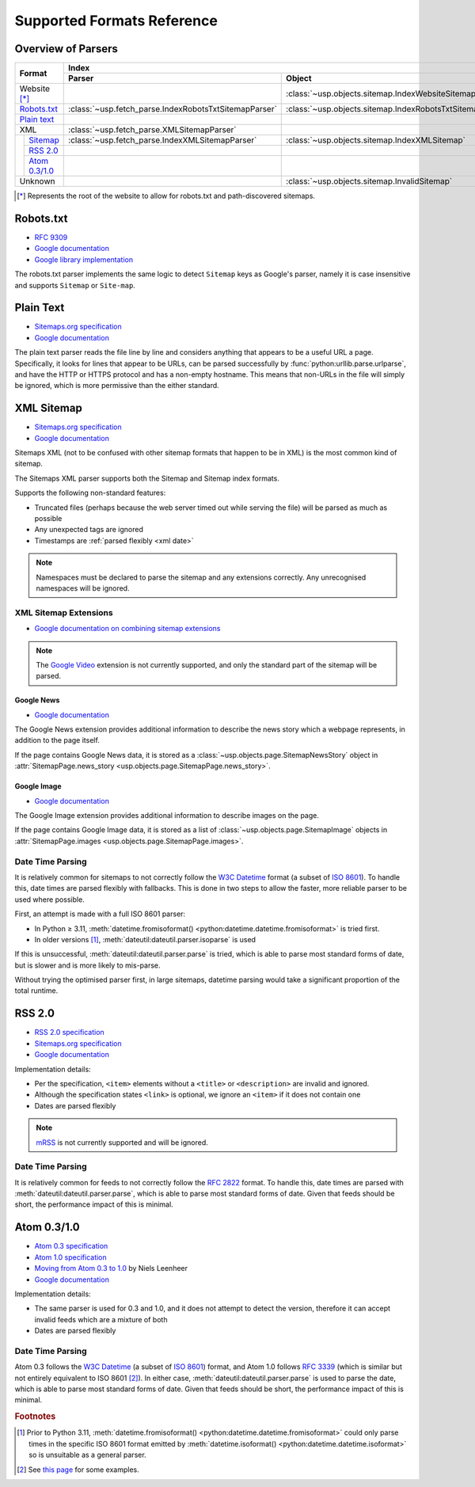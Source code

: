 Supported Formats Reference
---------------------------

Overview of Parsers
===================

.. table::

    +-----------------------+-------------------------------------------------------+-----------------------------------------------------+---------------------------------------------------------------------------------------------------+
    | Format                | Index                                                                                                       | Pages                                                                                             |
    |                       +-------------------------------------------------------+-----------------------------------------------------+--------------------------------------------------+------------------------------------------------+
    |                       | Parser                                                | Object                                              | Parser                                           | Object                                         |
    +=======================+=======================================================+=====================================================+==================================================+================================================+
    | Website [*]_          |                                                       | :class:`~usp.objects.sitemap.IndexWebsiteSitemap`   |                                                  |                                                |
    +-----------------------+-------------------------------------------------------+-----------------------------------------------------+--------------------------------------------------+------------------------------------------------+
    | `Robots.txt`_         | :class:`~usp.fetch_parse.IndexRobotsTxtSitemapParser` | :class:`~usp.objects.sitemap.IndexRobotsTxtSitemap` |                                                  |                                                |
    +-----------------------+-------------------------------------------------------+-----------------------------------------------------+--------------------------------------------------+------------------------------------------------+
    | `Plain text`_         |                                                       |                                                     | :class:`~usp.fetch_parse.PlainTextSitemapParser` | :class:`~usp.objects.sitemap.PagesTextSitemap` |
    +-----------------------+-------------------------------------------------------+-----------------------------------------------------+--------------------------------------------------+------------------------------------------------+
    | XML                   | :class:`~usp.fetch_parse.XMLSitemapParser`            |                                                     | :class:`~usp.fetch_parse.XMLSitemapParser`       |                                                |
    +-----+-----------------+-------------------------------------------------------+-----------------------------------------------------+--------------------------------------------------+------------------------------------------------+
    |     | `Sitemap`_      | :class:`~usp.fetch_parse.IndexXMLSitemapParser`       | :class:`~usp.objects.sitemap.IndexXMLSitemap`       | :class:`~usp.fetch_parse.PagesXMLSitemapParser`  | :class:`~usp.objects.sitemap.PagesXMLSitemap`  |
    |     +-----------------+-------------------------------------------------------+-----------------------------------------------------+--------------------------------------------------+------------------------------------------------+
    |     | `RSS 2.0`_      |                                                       |                                                     | :class:`~usp.fetch_parse.PagesRSSSitemapParser`  | :class:`~usp.objects.sitemap.PagesRSSSitemap`  |
    |     +-----------------+-------------------------------------------------------+-----------------------------------------------------+--------------------------------------------------+------------------------------------------------+
    |     | `Atom 0.3/1.0`_ |                                                       |                                                     | :class:`~usp.fetch_parse.PagesAtomSitemapParser` | :class:`~usp.objects.sitemap.PagesAtomSitemap` |
    +-----+-----------------+-------------------------------------------------------+-----------------------------------------------------+--------------------------------------------------+------------------------------------------------+
    | Unknown               |                                                       | :class:`~usp.objects.sitemap.InvalidSitemap`        |                                                  | :class:`~usp.objects.sitemap.InvalidSitemap`   |
    +-----------------------+-------------------------------------------------------+-----------------------------------------------------+--------------------------------------------------+------------------------------------------------+

.. [*] Represents the root of the website to allow for robots.txt and path-discovered sitemaps.


Robots.txt
==========

.. dropdown:: Example
    :class-container: flush

    .. literalinclude:: formats_examples/robots.txt
        :language: text

- `RFC 9309`_
- `Google documentation <https://developers.google.com/search/docs/crawling-indexing/robots/robots_txt?hl=en>`__
- `Google library implementation <https://github.com/google/robotstxt>`__

The robots.txt parser implements the same logic to detect ``Sitemap`` keys as Google's parser, namely it is case insensitive and supports ``Sitemap`` or ``Site-map``.

Plain Text
==========

.. dropdown:: Example
    :class-container: flush

    .. literalinclude:: formats_examples/plaintext.txt
        :language: text

- `Sitemaps.org specification <https://sitemaps.org/protocol.html#otherformats>`__
- `Google documentation <https://developers.google.com/search/docs/advanced/sitemaps/build-sitemap#text>`__

The plain text parser reads the file line by line and considers anything that appears to be a useful URL a page. Specifically, it looks for lines that appear to be URLs, can be parsed successfully by :func:`python:urllib.parse.urlparse`, and have the HTTP or HTTPS protocol and has a non-empty hostname. This means that non-URLs in the file will simply be ignored, which is more permissive than the either standard.

.. _Sitemap:

XML Sitemap
===========

.. dropdown:: Examples
    :class-container: flush

    .. tab-set::

        .. tab-item:: Index

            .. literalinclude:: formats_examples/simple-index.xml
                :language: xml

        .. tab-item:: URL Set

            .. literalinclude:: formats_examples/simple-urlset.xml
                :language: xml

- `Sitemaps.org specification <https://sitemaps.org/protocol.html>`__
- `Google documentation <https://developers.google.com/search/docs/crawling-indexing/sitemaps/build-sitemap#xml>`__

Sitemaps XML (not to be confused with other sitemap formats that happen to be in XML) is the most common kind of sitemap.

The Sitemaps XML parser supports both the Sitemap and Sitemap index formats.

Supports the following non-standard features:

- Truncated files (perhaps because the web server timed out while serving the file) will be parsed as much as possible
- Any unexpected tags are ignored
- Timestamps are :ref:`parsed flexibly <xml date>`

.. note::

    Namespaces must be declared to parse the sitemap and any extensions correctly. Any unrecognised namespaces will be ignored.

.. _xml sitemap extensions:

XML Sitemap Extensions
^^^^^^^^^^^^^^^^^^^^^^

- `Google documentation on combining sitemap extensions <https://developers.google.com/search/docs/crawling-indexing/sitemaps/combine-sitemap-extensions>`__

.. note::

    The `Google Video`_ extension is not currently supported, and only the standard part of the sitemap will be parsed.


.. _Google Video: https://developers.google.com/search/docs/crawling-indexing/sitemaps/video-sitemaps


.. _google-news-ext:

Google News
"""""""""""

- `Google documentation <https://developers.google.com/search/docs/crawling-indexing/sitemaps/news-sitemap>`__


.. dropdown:: Example
    :class-container: flush

    .. literalinclude:: formats_examples/google-news.xml
        :emphasize-lines: 3,8-14,20-26
        :language: xml


The Google News extension provides additional information to describe the news story which a webpage represents, in addition to the page itself.

If the page contains Google News data, it is stored as a :class:`~usp.objects.page.SitemapNewsStory` object in :attr:`SitemapPage.news_story <usp.objects.page.SitemapPage.news_story>`.

Google Image
""""""""""""

- `Google documentation <https://developers.google.com/search/docs/crawling-indexing/sitemaps/image-sitemaps>`__

.. dropdown:: Example
    :class-container: flush

    .. literalinclude:: formats_examples/google-image.xml
        :emphasize-lines: 3,8-13,19-21
        :language: xml

The Google Image extension provides additional information to describe images on the page.

If the page contains Google Image data, it is stored as a list of :class:`~usp.objects.page.SitemapImage` objects in :attr:`SitemapPage.images <usp.objects.page.SitemapPage.images>`.

.. _xml date:

Date Time Parsing
^^^^^^^^^^^^^^^^^

It is relatively common for sitemaps to not correctly follow the `W3C Datetime`_ format (a subset of `ISO 8601`_). To handle this, date times are parsed flexibly with fallbacks. This is done in two steps to allow the faster, more reliable parser to be used where possible.

First, an attempt is made with a full ISO 8601 parser:

- In Python ≥ 3.11, :meth:`datetime.fromisoformat() <python:datetime.datetime.fromisoformat>` is tried first.
- In older versions [#dtvers]_, :meth:`dateutil:dateutil.parser.isoparse` is used

If this is unsuccessful, :meth:`dateutil:dateutil.parser.parse` is tried, which is able to parse most standard forms of date, but is slower and is more likely to mis-parse.

Without trying the optimised parser first, in large sitemaps, datetime parsing would take a significant proportion of the total runtime.

RSS 2.0
=======

.. dropdown:: Example
    :class-container: flush

    .. literalinclude:: formats_examples/rss2.0.xml
        :language: xml

- `RSS 2.0 specification <https://www.rssboard.org/rss-specification>`__
- `Sitemaps.org specification <https://www.sitemaps.org/protocol.html#otherformats>`__
- `Google documentation <https://developers.google.com/search/docs/crawling-indexing/sitemaps/build-sitemap#rss>`__

Implementation details:

- Per the specification, ``<item>`` elements without a ``<title>`` or ``<description>`` are invalid and ignored.
- Although the specification states ``<link>`` is optional, we ignore an ``<item>`` if it does not contain one
- Dates are parsed flexibly

.. note::

    `mRSS <https://www.rssboard.org/media-rss>`_ is not currently supported and will be ignored.

.. _rss date:

Date Time Parsing
^^^^^^^^^^^^^^^^^

It is relatively common for feeds to not correctly follow the `RFC 2822`_ format. To handle this, date times are parsed with :meth:`dateutil:dateutil.parser.parse`, which is able to parse most standard forms of date. Given that feeds should be short, the performance impact of this is minimal.


Atom 0.3/1.0
============

.. dropdown:: Examples
    :class-container: flush

    .. tab-set::

        .. tab-item:: Atom 0.3

            .. literalinclude:: formats_examples/atom0.3.xml
                :language: xml

        .. tab-item:: Atom 1.0

            .. literalinclude:: formats_examples/atom1.0.xml
                :language: xml

- `Atom 0.3 specification <https://web.archive.org/web/20060811235523/http://www.mnot.net/drafts/draft-nottingham-atom-format-02.html>`__
- `Atom 1.0 specification <https://www.rfc-editor.org/rfc/rfc4287.html>`__
- `Moving from Atom 0.3 to 1.0 <https://web.archive.org/web/20090717114706/http://rakaz.nl/2005/07/moving-from-atom-03-to-10.html>`__ by Niels Leenheer
- `Google documentation <https://developers.google.com/search/docs/crawling-indexing/sitemaps/build-sitemap#rss>`__

Implementation details:

- The same parser is used for 0.3 and 1.0, and it does not attempt to detect the version, therefore it can accept invalid feeds which are a mixture of both
- Dates are parsed flexibly

.. _atom date:

Date Time Parsing
^^^^^^^^^^^^^^^^^

Atom 0.3 follows the `W3C Datetime`_ (a subset of `ISO 8601`_) format, and Atom 1.0 follows `RFC 3339`_ (which is similar but not entirely equivalent to ISO 8601 [#3339-8601-diff]_). In either case, :meth:`dateutil:dateutil.parser.parse` is used to parse the date, which is able to parse most standard forms of date. Given that feeds should be short, the performance impact of this is minimal.


.. rubric:: Footnotes

.. [#dtvers] Prior to Python 3.11, :meth:`datetime.fromisoformat() <python:datetime.datetime.fromisoformat>` could only parse times in the specific ISO 8601 format emitted by :meth:`datetime.isoformat() <python:datetime.datetime.isoformat>` so is unsuitable as a general parser.
.. [#3339-8601-diff] See `this page <https://ijmacd.github.io/rfc3339-iso8601/>`_ for some examples.

.. _W3C Datetime: https://www.w3.org/TR/NOTE-datetime
.. _ISO 8601: https://en.wikipedia.org/wiki/ISO_8601
.. _RFC 3339: https://www.rfc-editor.org/rfc/rfc3339.html
.. _RFC 2822: https://www.rfc-editor.org/rfc/rfc2822.html#page-14
.. _RFC 9309: https://www.rfc-editor.org/rfc/rfc9309.html